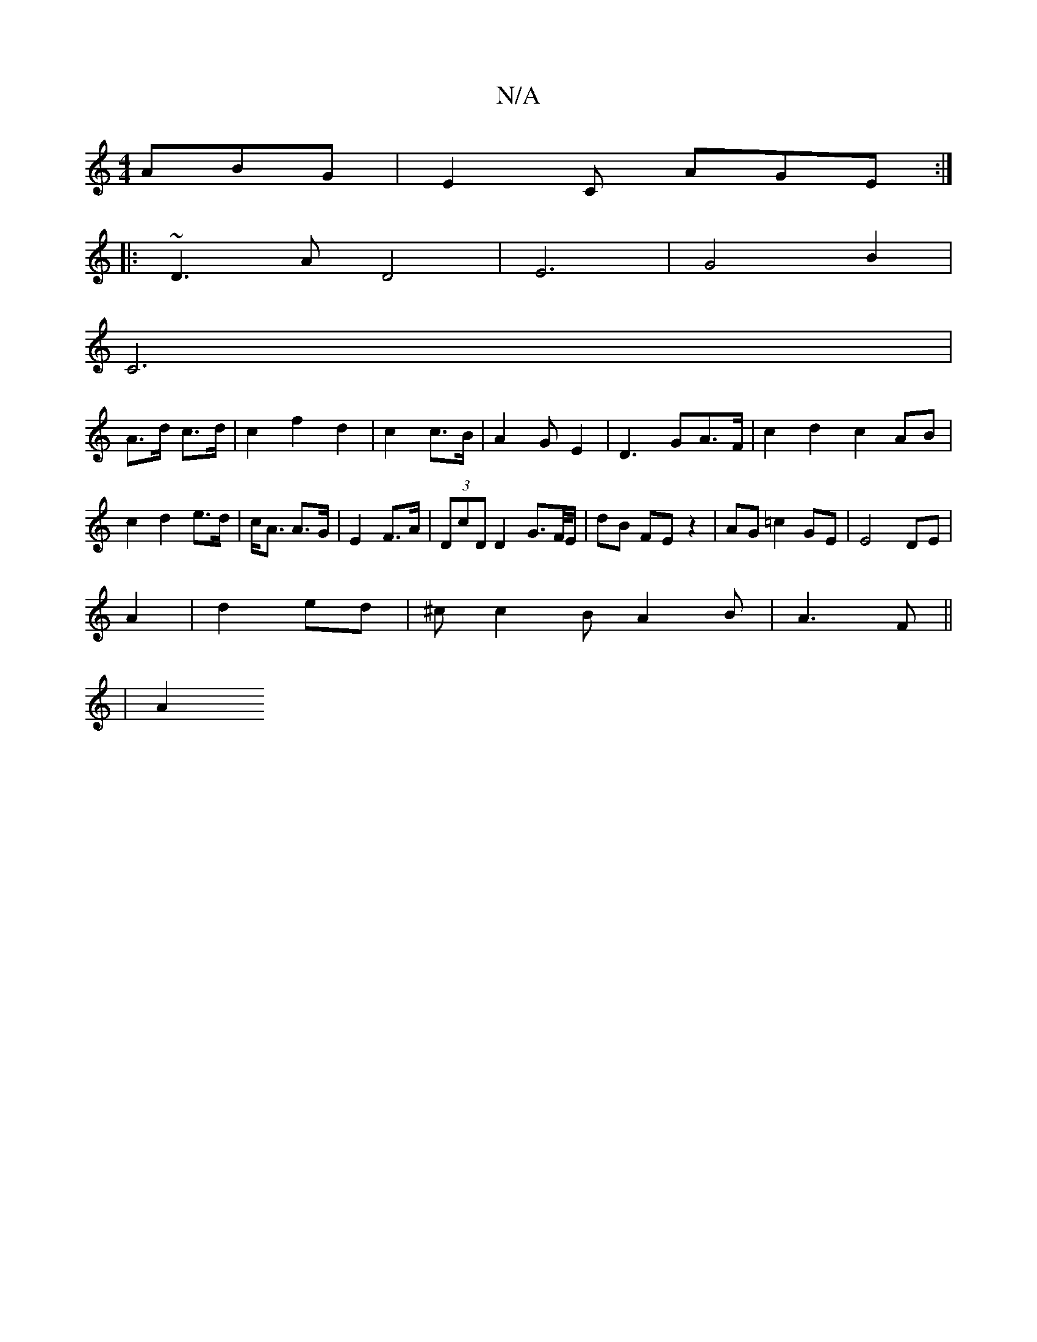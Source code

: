 X:1
T:N/A
M:4/4
R:N/A
K:Cmajor
ABG | E2C AGE :|
|: ~D3A D4|E6-|G4 B2|
C6|
A>d c>d | c2 f2 d2 | c2 c>B | A2G-E2|D3GA>F|c2d2c2 AB| c2d2 e>d|c<A A>G|E2 F>A|(3DcD D2 G>F/2E/2 |dB FE z2 | AG =c2 GE|E4 DE|
A2 |d2 ed|^cc2B A2B|A3F ||
|A2 